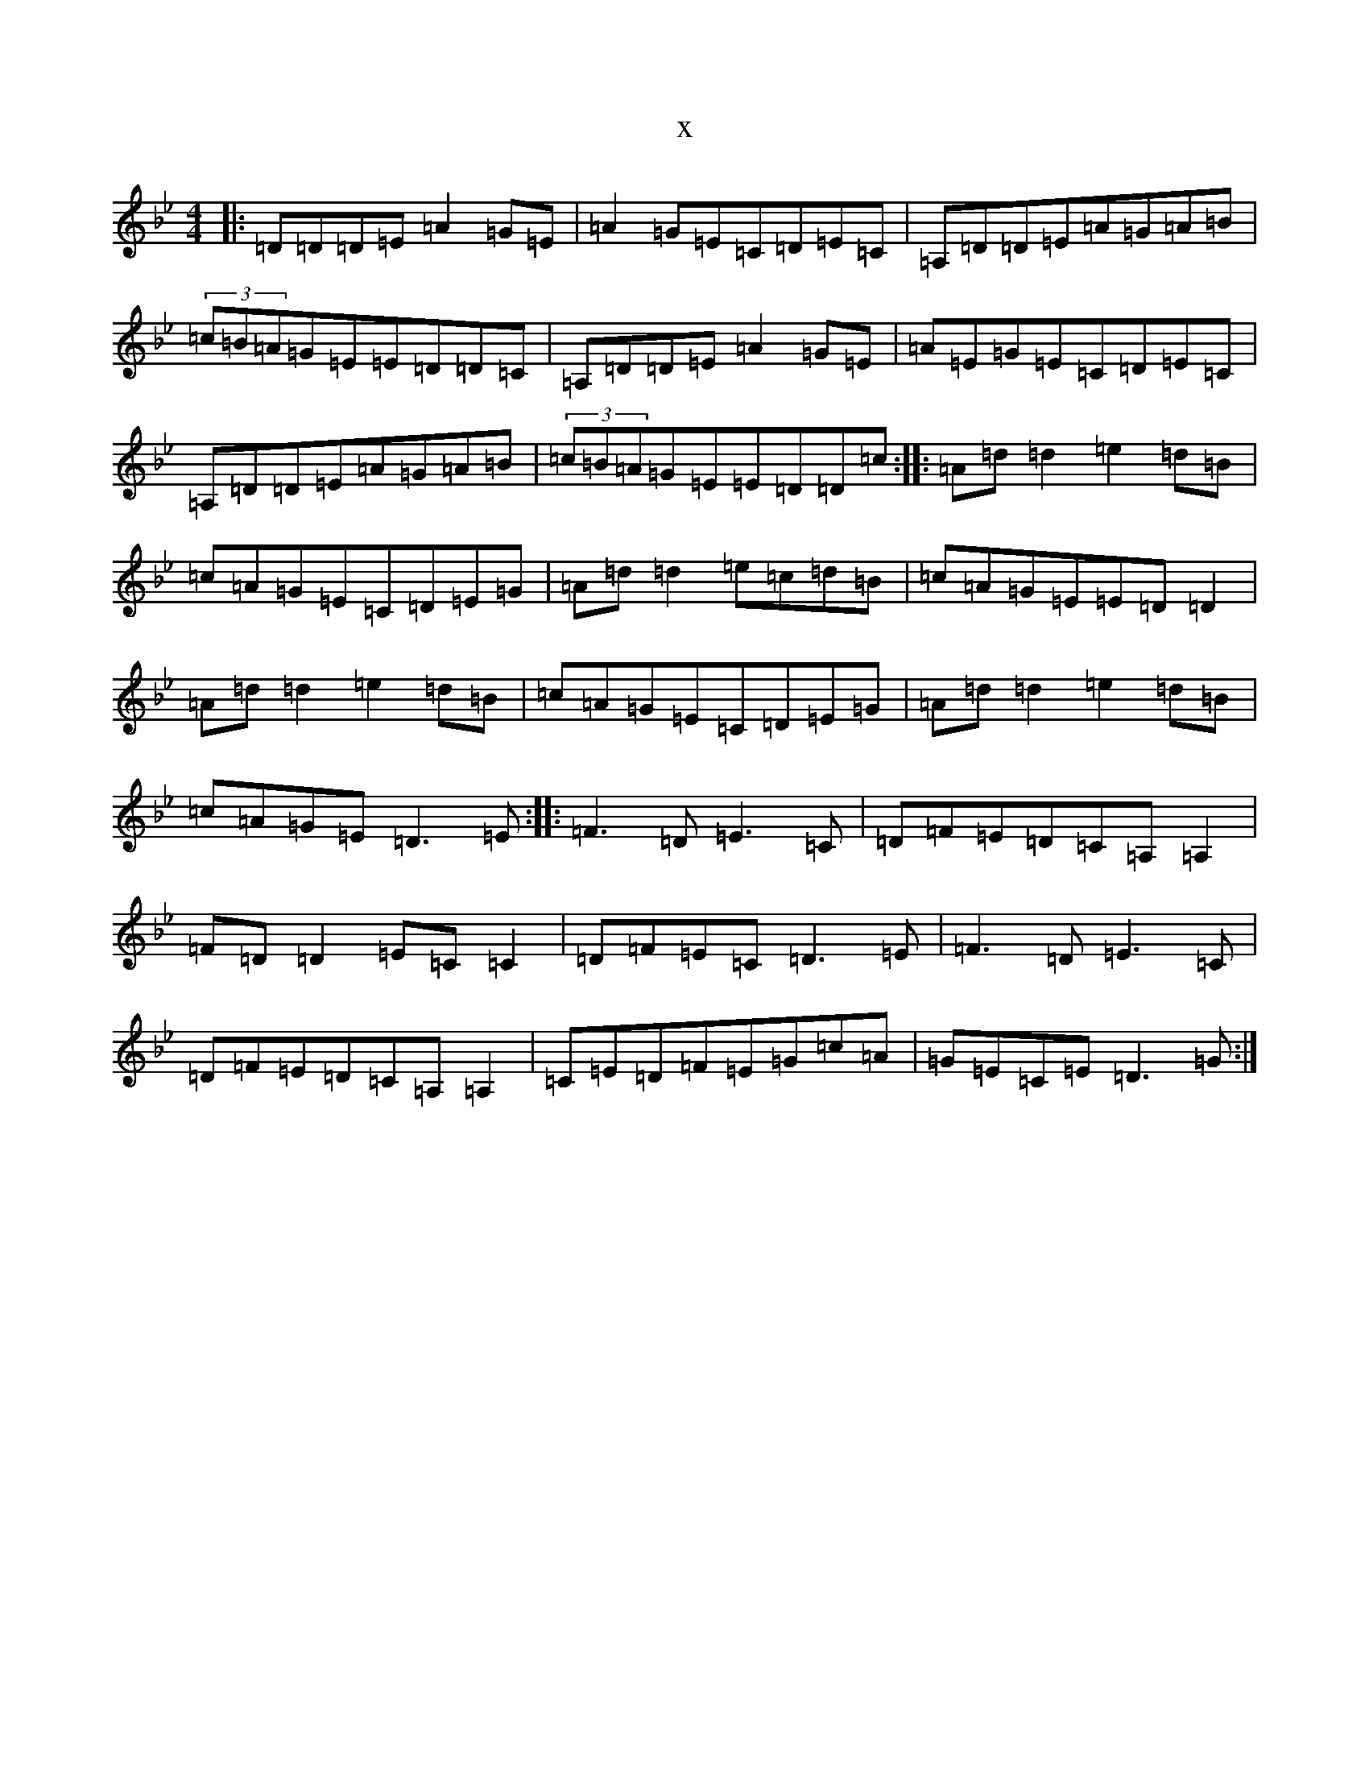 X:20813
T:x
L:1/8
M:4/4
K: C Dorian
|:=D=D=D=E=A2=G=E|=A2=G=E=C=D=E=C|=A,=D=D=E=A=G=A=B|(3=c=B=A=G=E=E=D=D=C|=A,=D=D=E=A2=G=E|=A=E=G=E=C=D=E=C|=A,=D=D=E=A=G=A=B|(3=c=B=A=G=E=E=D=D=c:||:=A=d=d2=e2=d=B|=c=A=G=E=C=D=E=G|=A=d=d2=e=c=d=B|=c=A=G=E=E=D=D2|=A=d=d2=e2=d=B|=c=A=G=E=C=D=E=G|=A=d=d2=e2=d=B|=c=A=G=E=D3=E:||:=F3=D=E3=C|=D=F=E=D=C=A,=A,2|=F=D=D2=E=C=C2|=D=F=E=C=D3=E|=F3=D=E3=C|=D=F=E=D=C=A,=A,2|=C=E=D=F=E=G=c=A|=G=E=C=E=D3=G:|